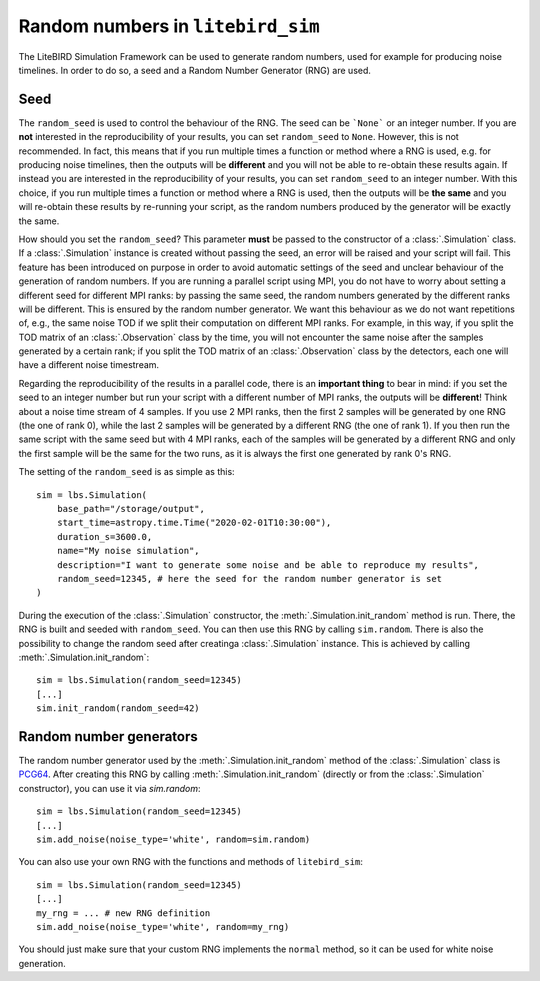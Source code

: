 .. _random-numbers:

Random numbers in ``litebird_sim``
==================================

The LiteBIRD Simulation Framework can be used to generate random numbers,
used for example for producing noise timelines. In order to do so,
a seed and a Random Number Generator (RNG) are used.

Seed
----

The ``random_seed`` is used to control the behaviour of the RNG. The seed
can be ```None``` or an integer number.
If you are **not** interested in the reproducibility of your results, you can
set ``random_seed`` to ``None``. However, this is not recommended.
In fact, this means that if you run multiple times a function or method where
a RNG is used, e.g. for producing noise timelines, then
the outputs will be **different** and you will not be able to re-obtain these
results again.
If instead you are interested in the reproducibility of your results, you can
set ``random_seed`` to an integer number.
With this choice, if you run multiple times a function or method where
a RNG is used, then the outputs will be **the same** and
you will re-obtain these results by re-running your script, as the random
numbers produced by the generator will be exactly the same.

How should you set the ``random_seed``? This parameter **must** be passed to
the constructor of a :class:`.Simulation` class.
If a :class:`.Simulation` instance is created without passing the seed, an
error will be raised and your script will fail. This feature has been
introduced on purpose in order to avoid automatic settings of the seed and
unclear behaviour of the generation of random numbers.
If you are running a parallel script using MPI, you do not have to
worry about setting a different seed for different MPI ranks: by passing
the same seed, the random numbers generated by the different ranks will be
different. This is ensured by the random number generator. We want this
behaviour as we do not want repetitions of, e.g., the same noise TOD if
we split their computation on different MPI ranks. For example, in this
way, if you split the TOD matrix of an :class:`.Observation` class by the
time, you will not encounter the same noise after the samples generated
by a certain rank; if you split the TOD matrix of an :class:`.Observation`
class by the detectors, each one will have a different noise timestream.

Regarding the reproducibility of the results in a parallel code, there is
an **important thing** to bear in mind: if you set the seed to an integer
number but run your script with a different number of MPI ranks, the
outputs will be **different**! Think about a noise time stream of 4 samples.
If you use 2 MPI ranks, then the first 2 samples will be generated by
one RNG (the one of rank 0), while the last 2 samples will be generated
by a different RNG (the one of rank 1). If you then run the same script
with the same seed but with 4 MPI ranks, each of the samples will be
generated by a different RNG and only the first sample will be the same
for the two runs, as it is always the first one generated by rank 0's RNG.

The setting of the ``random_seed`` is as simple as this::

  sim = lbs.Simulation(
      base_path="/storage/output",
      start_time=astropy.time.Time("2020-02-01T10:30:00"),
      duration_s=3600.0,
      name="My noise simulation",
      description="I want to generate some noise and be able to reproduce my results",
      random_seed=12345, # here the seed for the random number generator is set
  )

During the execution of the :class:`.Simulation` constructor, the
:meth:`.Simulation.init_random` method is run. There, the RNG is
built and seeded with ``random_seed``. You can then use this RNG
by calling ``sim.random``. There is also the possibility to
change the random seed after creatinga :class:`.Simulation` instance.
This is achieved by calling :meth:`.Simulation.init_random`::

  sim = lbs.Simulation(random_seed=12345)
  [...]
  sim.init_random(random_seed=42)

Random number generators
------------------------

The random number generator used by the :meth:`.Simulation.init_random`
method of the :class:`.Simulation` class is
`PCG64 <https://numpy.org/doc/stable/reference/random/bit_generators/pcg64.html/>`_.
After creating this RNG by calling :meth:`.Simulation.init_random`
(directly or from the :class:`.Simulation` constructor), you can use it
via `sim.random`::

  sim = lbs.Simulation(random_seed=12345)
  [...]
  sim.add_noise(noise_type='white', random=sim.random)

You can also use your own RNG with the functions and methods of
``litebird_sim``::

  sim = lbs.Simulation(random_seed=12345)
  [...]
  my_rng = ... # new RNG definition
  sim.add_noise(noise_type='white', random=my_rng)

You should just make sure that your custom RNG implements the
``normal`` method, so it can be used for white noise generation.

